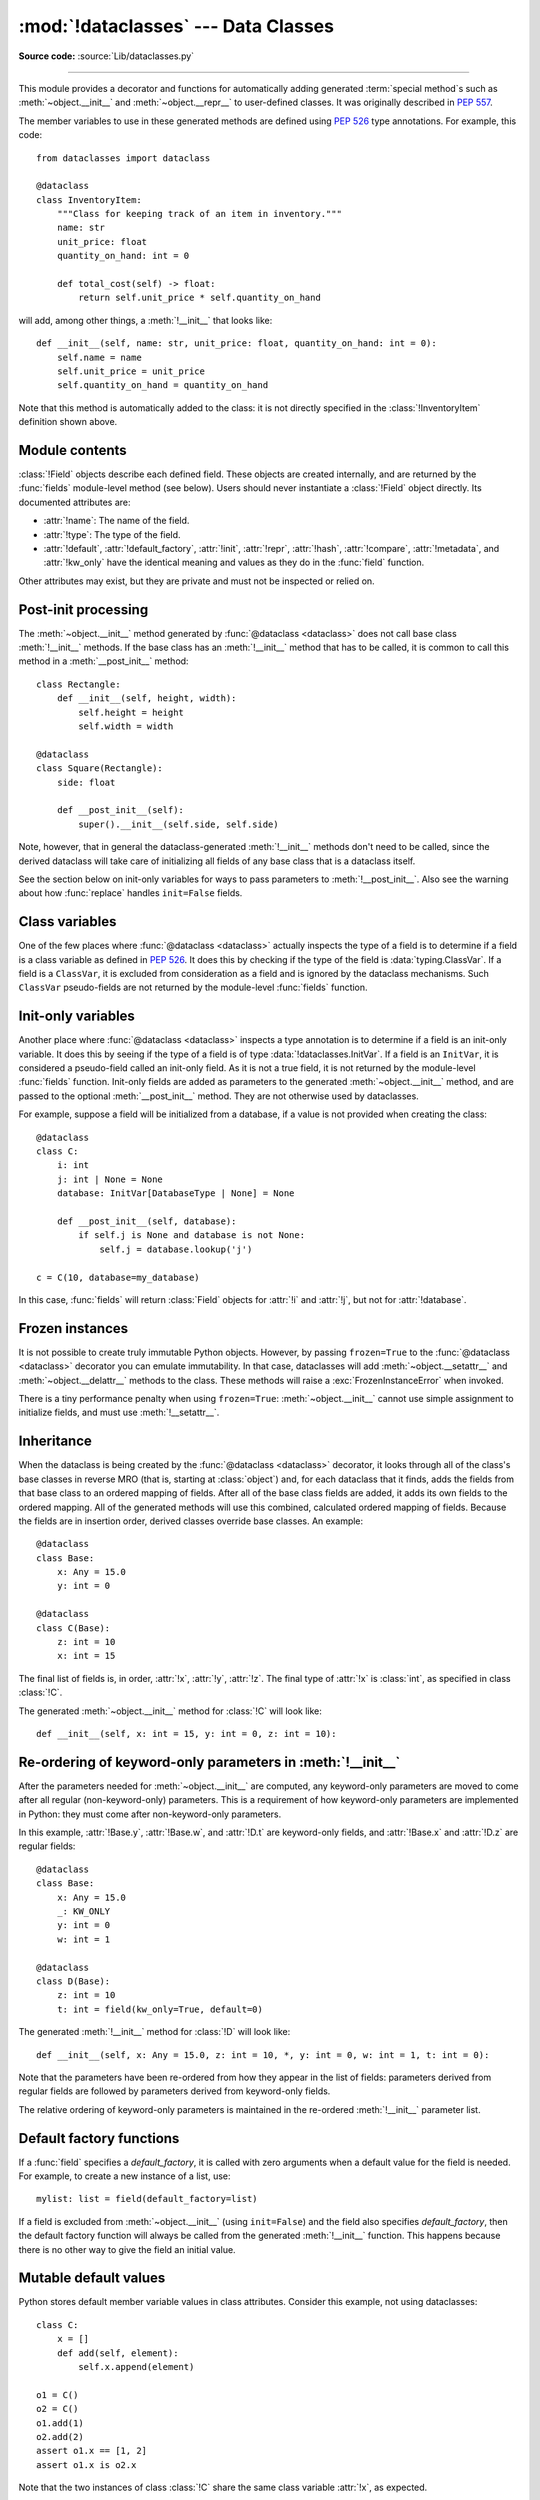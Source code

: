 :mod:`!dataclasses` --- Data Classes
====================================

.. module:: dataclasses
    :synopsis: Generate special methods on user-defined classes.

.. moduleauthor:: Eric V. Smith <eric@trueblade.com>
.. sectionauthor:: Eric V. Smith <eric@trueblade.com>

**Source code:** :source:`Lib/dataclasses.py`

--------------

This module provides a decorator and functions for automatically
adding generated :term:`special method`\s such as :meth:`~object.__init__` and
:meth:`~object.__repr__` to user-defined classes.  It was originally described
in :pep:`557`.

The member variables to use in these generated methods are defined
using :pep:`526` type annotations.  For example, this code::

  from dataclasses import dataclass

  @dataclass
  class InventoryItem:
      """Class for keeping track of an item in inventory."""
      name: str
      unit_price: float
      quantity_on_hand: int = 0

      def total_cost(self) -> float:
          return self.unit_price * self.quantity_on_hand

will add, among other things, a :meth:`!__init__` that looks like::

  def __init__(self, name: str, unit_price: float, quantity_on_hand: int = 0):
      self.name = name
      self.unit_price = unit_price
      self.quantity_on_hand = quantity_on_hand

Note that this method is automatically added to the class: it is not
directly specified in the :class:`!InventoryItem` definition shown above.

.. versionadded:: 3.7

Module contents
---------------

.. decorator:: dataclass(*, init=True, repr=True, eq=True, order=False, unsafe_hash=False, frozen=False, match_args=True, kw_only=False, slots=False, weakref_slot=False)

   This function is a :term:`decorator` that is used to add generated
   :term:`special methods <special method>` to classes, as described below.

   The :func:`!@dataclass` decorator examines the class to find
   ``field``\s.  A ``field`` is defined as a class variable that has a
   :term:`type annotation <variable annotation>`.  With two
   exceptions described below, nothing in :func:`!@dataclass`
   examines the type specified in the variable annotation.

   The order of the fields in all of the generated methods is the
   order in which they appear in the class definition.

   The :func:`!@dataclass` decorator will add various "dunder" methods to
   the class, described below.  If any of the added methods already
   exist in the class, the behavior depends on the parameter, as documented
   below. The decorator returns the same class that it is called on; no new
   class is created.

   If :func:`!@dataclass` is used just as a simple decorator with no parameters,
   it acts as if it has the default values documented in this
   signature.  That is, these three uses of :func:`!@dataclass` are
   equivalent::

     @dataclass
     class C:
         ...

     @dataclass()
     class C:
         ...

     @dataclass(init=True, repr=True, eq=True, order=False, unsafe_hash=False, frozen=False,
                match_args=True, kw_only=False, slots=False, weakref_slot=False)
     class C:
         ...

   The parameters to :func:`!@dataclass` are:

   - *init*: If true (the default), a :meth:`~object.__init__` method will be
     generated.

     If the class already defines :meth:`!__init__`, this parameter is
     ignored.

   - *repr*: If true (the default), a :meth:`~object.__repr__` method will be
     generated.  The generated repr string will have the class name and
     the name and repr of each field, in the order they are defined in
     the class.  Fields that are marked as being excluded from the repr
     are not included.  For example:
     ``InventoryItem(name='widget', unit_price=3.0, quantity_on_hand=10)``.

     If the class already defines :meth:`!__repr__`, this parameter is
     ignored.

   - *eq*: If true (the default), an :meth:`~object.__eq__` method will be
     generated.  This method compares the class as if it were a tuple
     of its fields, in order.  Both instances in the comparison must
     be of the identical type.

     If the class already defines :meth:`!__eq__`, this parameter is
     ignored.

   - *order*: If true (the default is ``False``), :meth:`~object.__lt__`,
     :meth:`~object.__le__`, :meth:`~object.__gt__`, and :meth:`~object.__ge__` methods will be
     generated.  These compare the class as if it were a tuple of its
     fields, in order.  Both instances in the comparison must be of the
     identical type.  If *order* is true and *eq* is false, a
     :exc:`ValueError` is raised.

     If the class already defines any of :meth:`!__lt__`,
     :meth:`!__le__`, :meth:`!__gt__`, or :meth:`!__ge__`, then
     :exc:`TypeError` is raised.

   - *unsafe_hash*: If ``False`` (the default), a :meth:`~object.__hash__` method
     is generated according to how *eq* and *frozen* are set.

     :meth:`!__hash__` is used by built-in :meth:`hash()`, and when objects are
     added to hashed collections such as dictionaries and sets.  Having a
     :meth:`!__hash__` implies that instances of the class are immutable.
     Mutability is a complicated property that depends on the programmer's
     intent, the existence and behavior of :meth:`!__eq__`, and the values of
     the *eq* and *frozen* flags in the :func:`!@dataclass` decorator.

     By default, :func:`!@dataclass` will not implicitly add a :meth:`~object.__hash__`
     method unless it is safe to do so.  Neither will it add or change an
     existing explicitly defined :meth:`!__hash__` method.  Setting the class
     attribute ``__hash__ = None`` has a specific meaning to Python, as
     described in the :meth:`!__hash__` documentation.

     If :meth:`!__hash__` is not explicitly defined, or if it is set to ``None``,
     then :func:`!@dataclass` *may* add an implicit :meth:`!__hash__` method.
     Although not recommended, you can force :func:`!@dataclass` to create a
     :meth:`!__hash__` method with ``unsafe_hash=True``. This might be the case
     if your class is logically immutable but can still be mutated.
     This is a specialized use case and should be considered carefully.

     Here are the rules governing implicit creation of a :meth:`!__hash__`
     method.  Note that you cannot both have an explicit :meth:`!__hash__`
     method in your dataclass and set ``unsafe_hash=True``; this will result
     in a :exc:`TypeError`.

     If *eq* and *frozen* are both true, by default :func:`!@dataclass` will
     generate a :meth:`!__hash__` method for you.  If *eq* is true and
     *frozen* is false, :meth:`!__hash__` will be set to ``None``, marking it
     unhashable (which it is, since it is mutable).  If *eq* is false,
     :meth:`!__hash__` will be left untouched meaning the :meth:`!__hash__`
     method of the superclass will be used (if the superclass is
     :class:`object`, this means it will fall back to id-based hashing).

   - *frozen*: If true (the default is ``False``), assigning to fields will
     generate an exception.  This emulates read-only frozen instances.  If
     :meth:`~object.__setattr__` or :meth:`~object.__delattr__` is defined in the class, then
     :exc:`TypeError` is raised.  See the discussion below.

   - *match_args*: If true (the default is ``True``), the
     :attr:`!__match_args__` tuple will be created from the list of
     parameters to the generated :meth:`~object.__init__` method (even if
     :meth:`!__init__` is not generated, see above).  If false, or if
     :attr:`!__match_args__` is already defined in the class, then
     :attr:`!__match_args__` will not be generated.

    .. versionadded:: 3.10

   - *kw_only*: If true (the default value is ``False``), then all
     fields will be marked as keyword-only.  If a field is marked as
     keyword-only, then the only effect is that the :meth:`~object.__init__`
     parameter generated from a keyword-only field must be specified
     with a keyword when :meth:`!__init__` is called.  There is no
     effect on any other aspect of dataclasses.  See the
     :term:`parameter` glossary entry for details.  Also see the
     :const:`KW_ONLY` section.

    .. versionadded:: 3.10

   - *slots*: If true (the default is ``False``), :attr:`~object.__slots__` attribute
     will be generated and new class will be returned instead of the original one.
     If :attr:`!__slots__` is already defined in the class, then :exc:`TypeError`
     is raised.

    .. versionadded:: 3.10

    .. versionchanged:: 3.11
       If a field name is already included in the :attr:`!__slots__`
       of a base class, it will not be included in the generated :attr:`!__slots__`
       to prevent :ref:`overriding them <datamodel-note-slots>`.
       Therefore, do not use :attr:`!__slots__` to retrieve the field names of a
       dataclass. Use :func:`fields` instead.
       To be able to determine inherited slots,
       base class :attr:`!__slots__` may be any iterable, but *not* an iterator.


   - *weakref_slot*: If true (the default is ``False``), add a slot
     named "__weakref__", which is required to make an instance
     weakref-able.  It is an error to specify ``weakref_slot=True``
     without also specifying ``slots=True``.

    .. versionadded:: 3.11

   ``field``\s may optionally specify a default value, using normal
   Python syntax::

     @dataclass
     class C:
         a: int       # 'a' has no default value
         b: int = 0   # assign a default value for 'b'

   In this example, both :attr:`!a` and :attr:`!b` will be included in the added
   :meth:`~object.__init__` method, which will be defined as::

     def __init__(self, a: int, b: int = 0):

   :exc:`TypeError` will be raised if a field without a default value
   follows a field with a default value.  This is true whether this
   occurs in a single class, or as a result of class inheritance.

.. function:: field(*, default=MISSING, default_factory=MISSING, init=True, repr=True, hash=None, compare=True, metadata=None, kw_only=MISSING)

   For common and simple use cases, no other functionality is
   required.  There are, however, some dataclass features that
   require additional per-field information.  To satisfy this need for
   additional information, you can replace the default field value
   with a call to the provided :func:`!field` function.  For example::

     @dataclass
     class C:
         mylist: list[int] = field(default_factory=list)

     c = C()
     c.mylist += [1, 2, 3]

   As shown above, the :const:`MISSING` value is a sentinel object used to
   detect if some parameters are provided by the user. This sentinel is
   used because ``None`` is a valid value for some parameters with
   a distinct meaning.  No code should directly use the :const:`MISSING` value.

   The parameters to :func:`!field` are:

   - *default*: If provided, this will be the default value for this
     field.  This is needed because the :func:`!field` call itself
     replaces the normal position of the default value.

   - *default_factory*: If provided, it must be a zero-argument
     callable that will be called when a default value is needed for
     this field.  Among other purposes, this can be used to specify
     fields with mutable default values, as discussed below.  It is an
     error to specify both *default* and *default_factory*.

   - *init*: If true (the default), this field is included as a
     parameter to the generated :meth:`~object.__init__` method.

   - *repr*: If true (the default), this field is included in the
     string returned by the generated :meth:`~object.__repr__` method.

   - *hash*: This can be a bool or ``None``.  If true, this field is
     included in the generated :meth:`~object.__hash__` method.  If ``None`` (the
     default), use the value of *compare*: this would normally be
     the expected behavior.  A field should be considered in the hash
     if it's used for comparisons.  Setting this value to anything
     other than ``None`` is discouraged.

     One possible reason to set ``hash=False`` but ``compare=True``
     would be if a field is expensive to compute a hash value for,
     that field is needed for equality testing, and there are other
     fields that contribute to the type's hash value.  Even if a field
     is excluded from the hash, it will still be used for comparisons.

   - *compare*: If true (the default), this field is included in the
     generated equality and comparison methods (:meth:`~object.__eq__`,
     :meth:`~object.__gt__`, et al.).

   - *metadata*: This can be a mapping or None. None is treated as
     an empty dict.  This value is wrapped in
     :func:`~types.MappingProxyType` to make it read-only, and exposed
     on the :class:`Field` object. It is not used at all by Data
     Classes, and is provided as a third-party extension mechanism.
     Multiple third-parties can each have their own key, to use as a
     namespace in the metadata.

   - *kw_only*: If true, this field will be marked as keyword-only.
     This is used when the generated :meth:`~object.__init__` method's
     parameters are computed.

    .. versionadded:: 3.10

   If the default value of a field is specified by a call to
   :func:`!field`, then the class attribute for this field will be
   replaced by the specified *default* value.  If *default* is not
   provided, then the class attribute will be deleted.  The intent is
   that after the :func:`@dataclass <dataclass>` decorator runs, the class
   attributes will all contain the default values for the fields, just
   as if the default value itself were specified.  For example,
   after::

     @dataclass
     class C:
         x: int
         y: int = field(repr=False)
         z: int = field(repr=False, default=10)
         t: int = 20

   The class attribute :attr:`!C.z` will be ``10``, the class attribute
   :attr:`!C.t` will be ``20``, and the class attributes :attr:`!C.x` and
   :attr:`!C.y` will not be set.

.. class:: Field

   :class:`!Field` objects describe each defined field. These objects
   are created internally, and are returned by the :func:`fields`
   module-level method (see below).  Users should never instantiate a
   :class:`!Field` object directly.  Its documented attributes are:

   - :attr:`!name`: The name of the field.
   - :attr:`!type`: The type of the field.
   - :attr:`!default`, :attr:`!default_factory`, :attr:`!init`, :attr:`!repr`, :attr:`!hash`,
     :attr:`!compare`, :attr:`!metadata`, and :attr:`!kw_only` have the identical
     meaning and values as they do in the :func:`field` function.

   Other attributes may exist, but they are private and must not be
   inspected or relied on.

.. function:: fields(class_or_instance)

   Returns a tuple of :class:`Field` objects that define the fields for this
   dataclass.  Accepts either a dataclass, or an instance of a dataclass.
   Raises :exc:`TypeError` if not passed a dataclass or instance of one.
   Does not return pseudo-fields which are ``ClassVar`` or ``InitVar``.

.. function:: asdict(obj, *, dict_factory=dict)

   Converts the dataclass *obj* to a dict (by using the
   factory function *dict_factory*).  Each dataclass is converted
   to a dict of its fields, as ``name: value`` pairs.  dataclasses, dicts,
   lists, and tuples are recursed into.  Other objects are copied with
   :func:`copy.deepcopy`.

   Example of using :func:`!asdict` on nested dataclasses::

     @dataclass
     class Point:
          x: int
          y: int

     @dataclass
     class C:
          mylist: list[Point]

     p = Point(10, 20)
     assert asdict(p) == {'x': 10, 'y': 20}

     c = C([Point(0, 0), Point(10, 4)])
     assert asdict(c) == {'mylist': [{'x': 0, 'y': 0}, {'x': 10, 'y': 4}]}

   To create a shallow copy, the following workaround may be used::

     dict((field.name, getattr(obj, field.name)) for field in fields(obj))

   :func:`!asdict` raises :exc:`TypeError` if *obj* is not a dataclass
   instance.

.. function:: astuple(obj, *, tuple_factory=tuple)

   Converts the dataclass *obj* to a tuple (by using the
   factory function *tuple_factory*).  Each dataclass is converted
   to a tuple of its field values.  dataclasses, dicts, lists, and
   tuples are recursed into. Other objects are copied with
   :func:`copy.deepcopy`.

   Continuing from the previous example::

     assert astuple(p) == (10, 20)
     assert astuple(c) == ([(0, 0), (10, 4)],)

   To create a shallow copy, the following workaround may be used::

     tuple(getattr(obj, field.name) for field in dataclasses.fields(obj))

   :func:`!astuple` raises :exc:`TypeError` if *obj* is not a dataclass
   instance.

.. function:: make_dataclass(cls_name, fields, *, bases=(), namespace=None, init=True, repr=True, eq=True, order=False, unsafe_hash=False, frozen=False, match_args=True, kw_only=False, slots=False, weakref_slot=False, module=None)

   Creates a new dataclass with name *cls_name*, fields as defined
   in *fields*, base classes as given in *bases*, and initialized
   with a namespace as given in *namespace*.  *fields* is an
   iterable whose elements are each either ``name``, ``(name, type)``,
   or ``(name, type, Field)``.  If just ``name`` is supplied,
   :data:`typing.Any` is used for ``type``.  The values of *init*,
   *repr*, *eq*, *order*, *unsafe_hash*, *frozen*,
   *match_args*, *kw_only*, *slots*, and *weakref_slot* have
   the same meaning as they do in :func:`@dataclass <dataclass>`.

   If *module* is defined, the :attr:`!__module__` attribute
   of the dataclass is set to that value.
   By default, it is set to the module name of the caller.

   This function is not strictly required, because any Python
   mechanism for creating a new class with :attr:`!__annotations__` can
   then apply the :func:`!@dataclass` function to convert that class to
   a dataclass.  This function is provided as a convenience.  For
   example::

     C = make_dataclass('C',
                        [('x', int),
                          'y',
                         ('z', int, field(default=5))],
                        namespace={'add_one': lambda self: self.x + 1})

   Is equivalent to::

     @dataclass
     class C:
         x: int
         y: 'typing.Any'
         z: int = 5

         def add_one(self):
             return self.x + 1

.. function:: replace(obj, /, **changes)

   Creates a new object of the same type as *obj*, replacing
   fields with values from *changes*.  If *obj* is not a Data
   Class, raises :exc:`TypeError`.  If values in *changes* do not
   specify fields, raises :exc:`TypeError`.

   The newly returned object is created by calling the :meth:`~object.__init__`
   method of the dataclass.  This ensures that
   :meth:`__post_init__`, if present, is also called.

   Init-only variables without default values, if any exist, must be
   specified on the call to :func:`!replace` so that they can be passed to
   :meth:`!__init__` and :meth:`__post_init__`.

   It is an error for *changes* to contain any fields that are
   defined as having ``init=False``.  A :exc:`ValueError` will be raised
   in this case.

   Be forewarned about how ``init=False`` fields work during a call to
   :func:`!replace`.  They are not copied from the source object, but
   rather are initialized in :meth:`__post_init__`, if they're
   initialized at all.  It is expected that ``init=False`` fields will
   be rarely and judiciously used.  If they are used, it might be wise
   to have alternate class constructors, or perhaps a custom
   :func:`!replace` (or similarly named) method which handles instance
   copying.

   Dataclass instances are also supported by generic function :func:`copy.replace`.

.. function:: is_dataclass(obj)

   Return ``True`` if its parameter is a dataclass or an instance of one,
   otherwise return ``False``.

   If you need to know if a class is an instance of a dataclass (and
   not a dataclass itself), then add a further check for ``not
   isinstance(obj, type)``::

     def is_dataclass_instance(obj):
         return is_dataclass(obj) and not isinstance(obj, type)

.. data:: MISSING

   A sentinel value signifying a missing default or default_factory.

.. data:: KW_ONLY

   A sentinel value used as a type annotation.  Any fields after a
   pseudo-field with the type of :const:`!KW_ONLY` are marked as
   keyword-only fields.  Note that a pseudo-field of type
   :const:`!KW_ONLY` is otherwise completely ignored.  This includes the
   name of such a field.  By convention, a name of ``_`` is used for a
   :const:`!KW_ONLY` field.  Keyword-only fields signify
   :meth:`~object.__init__` parameters that must be specified as keywords when
   the class is instantiated.

   In this example, the fields ``y`` and ``z`` will be marked as keyword-only fields::

    @dataclass
    class Point:
        x: float
        _: KW_ONLY
        y: float
        z: float

    p = Point(0, y=1.5, z=2.0)

   In a single dataclass, it is an error to specify more than one
   field whose type is :const:`!KW_ONLY`.

   .. versionadded:: 3.10

.. exception:: FrozenInstanceError

   Raised when an implicitly defined :meth:`~object.__setattr__` or
   :meth:`~object.__delattr__` is called on a dataclass which was defined with
   ``frozen=True``. It is a subclass of :exc:`AttributeError`.

.. _post-init-processing:

Post-init processing
--------------------

.. function:: __post_init__()

   When defined on the class, it will be called by the generated
   :meth:`~object.__init__`, normally as :meth:`!self.__post_init__`.
   However, if any ``InitVar`` fields are defined, they will also be
   passed to :meth:`!__post_init__` in the order they were defined in the
   class.  If no :meth:`!__init__` method is generated, then
   :meth:`!__post_init__` will not automatically be called.

   Among other uses, this allows for initializing field values that
   depend on one or more other fields.  For example::

     @dataclass
     class C:
         a: float
         b: float
         c: float = field(init=False)

         def __post_init__(self):
             self.c = self.a + self.b

The :meth:`~object.__init__` method generated by :func:`@dataclass <dataclass>` does not call base
class :meth:`!__init__` methods. If the base class has an :meth:`!__init__` method
that has to be called, it is common to call this method in a
:meth:`__post_init__` method::

    class Rectangle:
        def __init__(self, height, width):
            self.height = height
            self.width = width

    @dataclass
    class Square(Rectangle):
        side: float

        def __post_init__(self):
            super().__init__(self.side, self.side)

Note, however, that in general the dataclass-generated :meth:`!__init__` methods
don't need to be called, since the derived dataclass will take care of
initializing all fields of any base class that is a dataclass itself.

See the section below on init-only variables for ways to pass
parameters to :meth:`!__post_init__`.  Also see the warning about how
:func:`replace` handles ``init=False`` fields.

Class variables
---------------

One of the few places where :func:`@dataclass <dataclass>` actually inspects the type
of a field is to determine if a field is a class variable as defined
in :pep:`526`.  It does this by checking if the type of the field is
:data:`typing.ClassVar`.  If a field is a ``ClassVar``, it is excluded
from consideration as a field and is ignored by the dataclass
mechanisms.  Such ``ClassVar`` pseudo-fields are not returned by the
module-level :func:`fields` function.

Init-only variables
-------------------

Another place where :func:`@dataclass <dataclass>` inspects a type annotation is to
determine if a field is an init-only variable.  It does this by seeing
if the type of a field is of type :data:`!dataclasses.InitVar`.  If a field
is an ``InitVar``, it is considered a pseudo-field called an init-only
field.  As it is not a true field, it is not returned by the
module-level :func:`fields` function.  Init-only fields are added as
parameters to the generated :meth:`~object.__init__` method, and are passed to
the optional :meth:`__post_init__` method.  They are not otherwise used
by dataclasses.

For example, suppose a field will be initialized from a database, if a
value is not provided when creating the class::

  @dataclass
  class C:
      i: int
      j: int | None = None
      database: InitVar[DatabaseType | None] = None

      def __post_init__(self, database):
          if self.j is None and database is not None:
              self.j = database.lookup('j')

  c = C(10, database=my_database)

In this case, :func:`fields` will return :class:`Field` objects for :attr:`!i` and
:attr:`!j`, but not for :attr:`!database`.

Frozen instances
----------------

It is not possible to create truly immutable Python objects.  However,
by passing ``frozen=True`` to the :func:`@dataclass <dataclass>` decorator you can
emulate immutability.  In that case, dataclasses will add
:meth:`~object.__setattr__` and :meth:`~object.__delattr__` methods to the class.  These
methods will raise a :exc:`FrozenInstanceError` when invoked.

There is a tiny performance penalty when using ``frozen=True``:
:meth:`~object.__init__` cannot use simple assignment to initialize fields, and
must use :meth:`!__setattr__`.

Inheritance
-----------

When the dataclass is being created by the :func:`@dataclass <dataclass>` decorator,
it looks through all of the class's base classes in reverse MRO (that
is, starting at :class:`object`) and, for each dataclass that it finds,
adds the fields from that base class to an ordered mapping of fields.
After all of the base class fields are added, it adds its own fields
to the ordered mapping.  All of the generated methods will use this
combined, calculated ordered mapping of fields.  Because the fields
are in insertion order, derived classes override base classes.  An
example::

  @dataclass
  class Base:
      x: Any = 15.0
      y: int = 0

  @dataclass
  class C(Base):
      z: int = 10
      x: int = 15

The final list of fields is, in order, :attr:`!x`, :attr:`!y`, :attr:`!z`.  The final
type of :attr:`!x` is :class:`int`, as specified in class :class:`!C`.

The generated :meth:`~object.__init__` method for :class:`!C` will look like::

  def __init__(self, x: int = 15, y: int = 0, z: int = 10):

Re-ordering of keyword-only parameters in :meth:`!__init__`
-----------------------------------------------------------

After the parameters needed for :meth:`~object.__init__` are computed, any
keyword-only parameters are moved to come after all regular
(non-keyword-only) parameters.  This is a requirement of how
keyword-only parameters are implemented in Python: they must come
after non-keyword-only parameters.

In this example, :attr:`!Base.y`, :attr:`!Base.w`, and :attr:`!D.t` are keyword-only
fields, and :attr:`!Base.x` and :attr:`!D.z` are regular fields::

  @dataclass
  class Base:
      x: Any = 15.0
      _: KW_ONLY
      y: int = 0
      w: int = 1

  @dataclass
  class D(Base):
      z: int = 10
      t: int = field(kw_only=True, default=0)

The generated :meth:`!__init__` method for :class:`!D` will look like::

  def __init__(self, x: Any = 15.0, z: int = 10, *, y: int = 0, w: int = 1, t: int = 0):

Note that the parameters have been re-ordered from how they appear in
the list of fields: parameters derived from regular fields are
followed by parameters derived from keyword-only fields.

The relative ordering of keyword-only parameters is maintained in the
re-ordered :meth:`!__init__` parameter list.


Default factory functions
-------------------------

If a :func:`field` specifies a *default_factory*, it is called with
zero arguments when a default value for the field is needed.  For
example, to create a new instance of a list, use::

  mylist: list = field(default_factory=list)

If a field is excluded from :meth:`~object.__init__` (using ``init=False``)
and the field also specifies *default_factory*, then the default
factory function will always be called from the generated
:meth:`!__init__` function.  This happens because there is no other
way to give the field an initial value.

Mutable default values
----------------------

Python stores default member variable values in class attributes.
Consider this example, not using dataclasses::

  class C:
      x = []
      def add(self, element):
          self.x.append(element)

  o1 = C()
  o2 = C()
  o1.add(1)
  o2.add(2)
  assert o1.x == [1, 2]
  assert o1.x is o2.x

Note that the two instances of class :class:`!C` share the same class
variable :attr:`!x`, as expected.

Using dataclasses, *if* this code was valid::

  @dataclass
  class D:
      x: list = []      # This code raises ValueError
      def add(self, element):
          self.x.append(element)

it would generate code similar to::

  class D:
      x = []
      def __init__(self, x=x):
          self.x = x
      def add(self, element):
          self.x.append(element)

  assert D().x is D().x

This has the same issue as the original example using class :class:`!C`.
That is, two instances of class :class:`!D` that do not specify a value
for :attr:`!x` when creating a class instance will share the same copy
of :attr:`!x`.  Because dataclasses just use normal Python class
creation they also share this behavior.  There is no general way
for Data Classes to detect this condition.  Instead, the
:func:`@dataclass <dataclass>` decorator will raise a :exc:`ValueError` if it
detects an unhashable default parameter.  The assumption is that if
a value is unhashable, it is mutable.  This is a partial solution,
but it does protect against many common errors.

Using default factory functions is a way to create new instances of
mutable types as default values for fields::

  @dataclass
  class D:
      x: list = field(default_factory=list)

  assert D().x is not D().x

.. versionchanged:: 3.11
   Instead of looking for and disallowing objects of type :class:`list`,
   :class:`dict`, or :class:`set`, unhashable objects are now not allowed as
   default values.  Unhashability is used to approximate
   mutability.

Descriptor-typed fields
-----------------------

Fields that are assigned :ref:`descriptor objects <descriptors>` as their
default value have the following special behaviors:

* The value for the field passed to the dataclass's :meth:`~object.__init__` method is
  passed to the descriptor's :meth:`~object.__set__` method rather than overwriting the
  descriptor object.

* Similarly, when getting or setting the field, the descriptor's
  :meth:`~object.__get__` or :meth:`!__set__` method is called rather than returning or
  overwriting the descriptor object.

* To determine whether a field contains a default value, :func:`@dataclass <dataclass>`
  will call the descriptor's :meth:`!__get__` method using its class access
  form: ``descriptor.__get__(obj=None, type=cls)``.  If the
  descriptor returns a value in this case, it will be used as the
  field's default. On the other hand, if the descriptor raises
  :exc:`AttributeError` in this situation, no default value will be
  provided for the field.

::

  class IntConversionDescriptor:
      def __init__(self, *, default):
          self._default = default

      def __set_name__(self, owner, name):
          self._name = "_" + name

      def __get__(self, obj, type):
          if obj is None:
              return self._default

          return getattr(obj, self._name, self._default)

      def __set__(self, obj, value):
          setattr(obj, self._name, int(value))

  @dataclass
  class InventoryItem:
      quantity_on_hand: IntConversionDescriptor = IntConversionDescriptor(default=100)

  i = InventoryItem()
  print(i.quantity_on_hand)   # 100
  i.quantity_on_hand = 2.5    # calls __set__ with 2.5
  print(i.quantity_on_hand)   # 2

Note that if a field is annotated with a descriptor type, but is not assigned
a descriptor object as its default value, the field will act like a normal
field.
